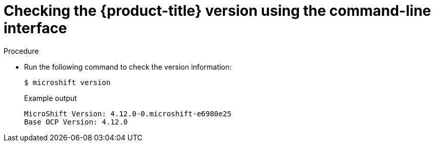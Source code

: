 // Module included in the following assemblies:
//
// * microshift_troubleshooting/microshift-version.adoc

:_content-type: PROCEDURE
[id="microshift-version-cli_{context}"]
= Checking the {product-title} version using the command-line interface

.Procedure

* Run the following command to check the version information:
+
[source,terminal]
----
$ microshift version
----
+
.Example output
[source,terminal]
----
MicroShift Version: 4.12.0-0.microshift-e6980e25
Base OCP Version: 4.12.0
----
